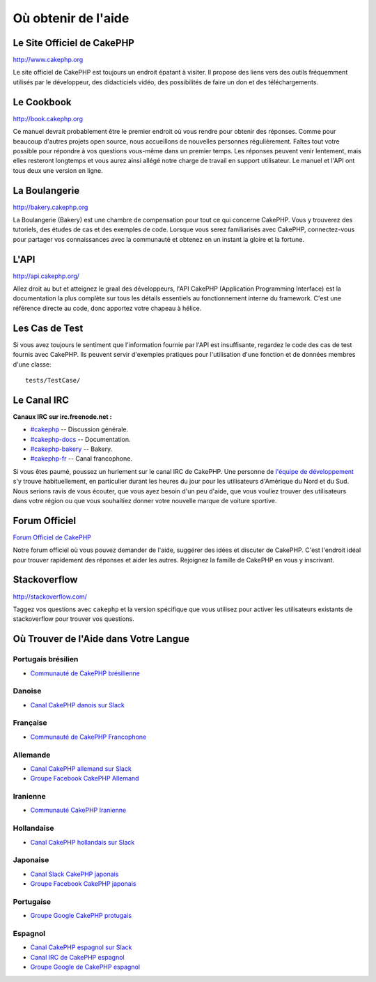Où obtenir de l'aide
####################

Le Site Officiel de CakePHP
===========================

`http://www.cakephp.org <http://www.cakephp.org>`_

Le site officiel de CakePHP est toujours un endroit épatant à visiter.
Il propose des liens vers des outils fréquemment utilisés par le développeur,
des didacticiels vidéo, des possibilités de faire un don et des téléchargements.

Le Cookbook
===========

`http://book.cakephp.org <http://book.cakephp.org>`_

Ce manuel devrait probablement être le premier endroit où vous rendre
pour obtenir des réponses. Comme pour beaucoup d'autres projets open source,
nous accueillons de nouvelles personnes régulièrement. Faîtes tout votre
possible pour répondre à vos questions vous-même dans un premier temps.
Les réponses peuvent venir lentement, mais elles resteront longtemps et vous
aurez ainsi allégé notre charge de travail en support utilisateur. Le manuel
et l'API ont tous deux une version en ligne.

La Boulangerie
==============

`http://bakery.cakephp.org <http://bakery.cakephp.org>`_

La Boulangerie (Bakery) est une chambre de compensation pour tout
ce qui concerne CakePHP. Vous y trouverez des tutoriels, des études
de cas et des exemples de code. Lorsque vous serez familiarisés avec CakePHP,
connectez-vous pour partager vos connaissances avec la communauté
et obtenez en un instant la gloire et la fortune.

L'API
=====

`http://api.cakephp.org/ <http://api.cakephp.org/>`_

Allez droit au but et atteignez le graal des développeurs,
l'API CakePHP (Application Programming Interface) est la documentation
la plus complète sur tous les détails essentiels au fonctionnement interne
du framework. C'est une référence directe au code, donc apportez votre chapeau
à hélice.

Les Cas de Test
===============

Si vous avez toujours le sentiment que l'information fournie par
l'API est insuffisante, regardez le code des cas de test fournis avec CakePHP.
Ils peuvent servir d'exemples pratiques pour l'utilisation d'une fonction et de
données membres d'une classe::

    tests/TestCase/

Le Canal IRC
============

**Canaux IRC sur irc.freenode.net :**

-  `#cakephp <irc://irc.freenode.net/cakephp>`_ -- Discussion générale.
-  `#cakephp-docs <irc://irc.freenode.net/cakephp-docs>`_ --
   Documentation.
-  `#cakephp-bakery <irc://irc.freenode.net/cakephp-bakery>`_ --
   Bakery.
-  `#cakephp-fr <irc://irc.freenode.net/cakephp-fr>`_ -- Canal francophone.

Si vous êtes paumé, poussez un hurlement sur le canal IRC de CakePHP.
Une personne de `l\'équipe de développement
<https://github.com/cakephp?tab=members>`_ s'y trouve habituellement,
en particulier durant les heures du jour pour les utilisateurs
d'Amérique du Nord et du Sud. Nous serions ravis de vous écouter,
que vous ayez besoin d'un peu d'aide, que vous vouliez trouver des utilisateurs
dans votre région ou que vous souhaitiez donner votre nouvelle marque de
voiture sportive.

.. _cakephp-official-communities:

Forum Officiel
==============

`Forum Officiel de CakePHP <http://discourse.cakephp.org>`_

Notre forum officiel où vous pouvez demander de l'aide, suggérer des idées et
discuter de CakePHP. C'est l'endroit idéal pour trouver rapidement des réponses
et aider les autres. Rejoignez la famille de CakePHP en vous y inscrivant.

Stackoverflow
=============

`http://stackoverflow.com/ <http://stackoverflow.com/questions/tagged/cakephp/>`_

Taggez vos questions avec ``cakephp`` et la version spécifique que vous utilisez
pour activer les utilisateurs existants de stackoverflow pour trouver vos
questions.

Où Trouver de l'Aide dans Votre Langue
======================================

Portugais brésilien
-------------------

- `Communauté de CakePHP brésilienne <http://cakephp-br.org>`_

Danoise
-------

- `Canal CakePHP danois sur Slack <https://cakesf.slack.com/messages/denmark/>`_

Française
---------
- `Communauté de CakePHP Francophone <http://cakephp-fr.org>`_

Allemande
---------

- `Canal CakePHP allemand sur Slack <https://cakesf.slack.com/messages/german/>`_
- `Groupe Facebook CakePHP Allemand <https://www.facebook.com/groups/146324018754907/>`_

Iranienne
---------

- `Communauté CakePHP Iranienne <http://cakephp.ir>`_

Hollandaise
-----------

- `Canal CakePHP hollandais sur Slack <https://cakesf.slack.com/messages/netherlands/>`_

Japonaise
---------

- `Canal Slack CakePHP japonais <https://cakesf.slack.com/messages/japanese/>`_
- `Groupe Facebook CakePHP japonais <https://www.facebook.com/groups/304490963004377/>`_

Portugaise
----------

- `Groupe Google CakePHP protugais <http://groups.google.com/group/cakephp-pt>`_

Espagnol
--------

- `Canal CakePHP espagnol sur Slack <https://cakesf.slack.com/messages/spanish/>`_
- `Canal IRC de CakePHP espagnol <irc://irc.freenode.net/cakephp-es>`_
- `Groupe Google de CakePHP espagnol <http://groups.google.com/group/cakephp-esp>`_


.. meta::
    :title lang=fr: Où trouver de l'aide
    :description lang=fr: Où trouver de l'aide avec CakePHP: Le site officiel de CakePHP, Le Cookbook, La Boulangerie, L'API, Les cas de test, Le canal IRC, Le Groupe Google CakePHP ou les Questions CakePHP.
    :keywords lang=fr: cakephp,cakephp aide,aide avec cakephp,où trouver de l'aide,cakephp irc,cakephp questions,cakephp api,cakephp cas test,projets open source,canal irc,code reference,irc canal,outils développeurs,cas de test,boulangerie
